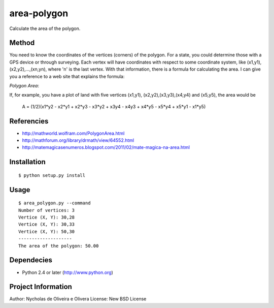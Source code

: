 area-polygon
============

Calculate the area of the polygon.


Method
******

You need to know the coordinates of the vertices (corners) of the
polygon.  For a state, you could determine those with a GPS device or
through surveying.  Each vertex will have coordinates with respect to
some coordinate system, like (x1,y1), (x2,y2),...,(xn,yn), where 'n'
is the last vertex.  With that information, there is a formula for
calculating the area.  I can give you a reference to a web site that
explains the formula:

`Polygon Area`:

If, for example, you have a plot of land with five vertices (x1,y1),
(x2,y2),(x3,y3),(x4,y4) and (x5,y5), the area would be

    A = (1/2)(x1*y2 - x2*y1 + x2*y3 - x3*y2 + x3y4 - x4y3 + x4*y5 - x5*y4 + x5*y1 - x1*y5)


Referencies
***********

* http://mathworld.wolfram.com/PolygonArea.html
* http://mathforum.org/library/drmath/view/64552.html
* http://matemagicasenumeros.blogspot.com/2011/02/mate-magica-na-area.html


Installation
************

::

    $ python setup.py install


Usage
*****

::

    $ area_polygon.py --command
    Number of vertices: 3
    Vertice (X, Y): 30,28
    Vertice (X, Y): 30,33
    Vertice (X, Y): 50,30
    --------------------
    The area of the polygon: 50.00


Dependecies
***********

* Python 2.4 or later (http://www.python.org)


Project Information
*******************

::

Author: Nycholas de Oliveira e Olivera
License: New BSD License
